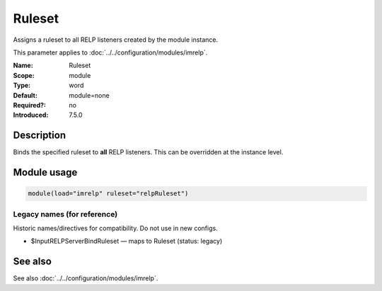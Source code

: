 .. _param-imrelp-ruleset:
.. _imrelp.parameter.module.ruleset:

Ruleset
=======

.. index::
   single: imrelp; Ruleset
   single: Ruleset

.. summary-start

Assigns a ruleset to all RELP listeners created by the module instance.

.. summary-end

This parameter applies to :doc:`../../configuration/modules/imrelp`.

:Name: Ruleset
:Scope: module
:Type: word
:Default: module=none
:Required?: no
:Introduced: 7.5.0

Description
-----------
Binds the specified ruleset to **all** RELP listeners. This can be overridden at
the instance level.

Module usage
------------
.. _param-imrelp-module-ruleset:
.. _imrelp.parameter.module.ruleset-usage:

.. code-block:: rsyslog

   module(load="imrelp" ruleset="relpRuleset")

Legacy names (for reference)
~~~~~~~~~~~~~~~~~~~~~~~~~~~~
Historic names/directives for compatibility. Do not use in new configs.

.. _imrelp.parameter.legacy.inputrelpserverbindruleset:

- $InputRELPServerBindRuleset — maps to Ruleset (status: legacy)

.. index::
   single: imrelp; $InputRELPServerBindRuleset
   single: $InputRELPServerBindRuleset

See also
--------
See also :doc:`../../configuration/modules/imrelp`.
